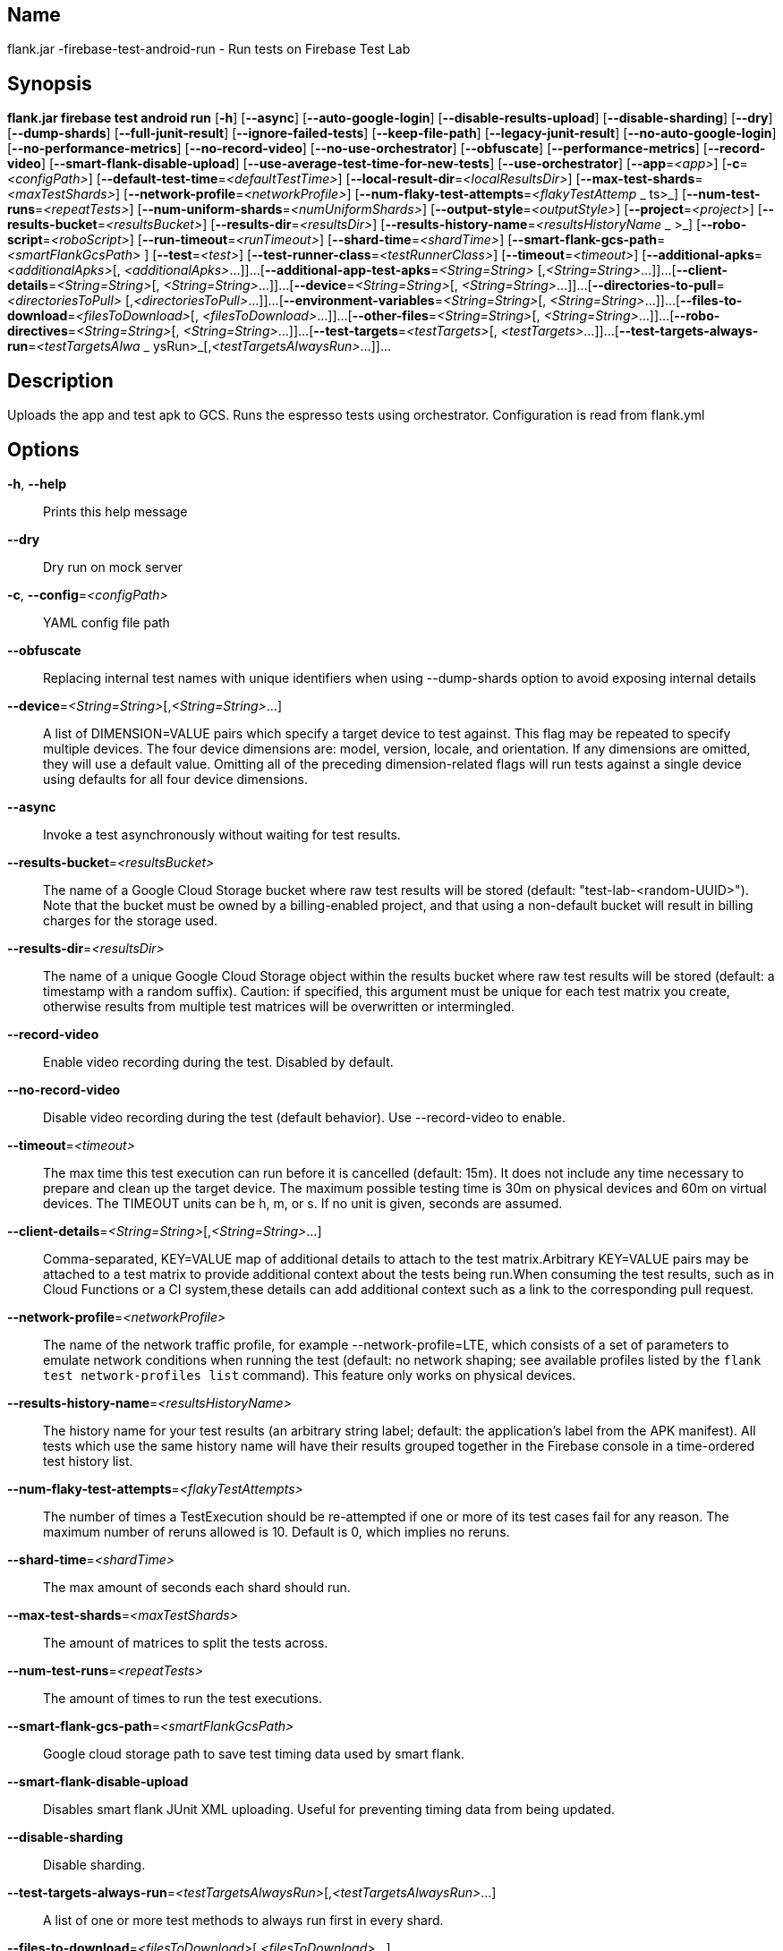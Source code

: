 // tag::picocli-generated-full-manpage[]

// tag::picocli-generated-man-section-name[]
== Name

flank.jar
-firebase-test-android-run - Run tests on Firebase Test Lab

// end::picocli-generated-man-section-name[]

// tag::picocli-generated-man-section-synopsis[]
== Synopsis

*flank.jar
 firebase test android run* [*-h*] [*--async*] [*--auto-google-login*]
                                     [*--disable-results-upload*]
                                     [*--disable-sharding*] [*--dry*]
                                     [*--dump-shards*] [*--full-junit-result*]
                                     [*--ignore-failed-tests*] [*--keep-file-path*]
                                     [*--legacy-junit-result*]
                                     [*--no-auto-google-login*]
                                     [*--no-performance-metrics*]
                                     [*--no-record-video*]
                                     [*--no-use-orchestrator*] [*--obfuscate*]
                                     [*--performance-metrics*] [*--record-video*]
                                     [*--smart-flank-disable-upload*]
                                     [*--use-average-test-time-for-new-tests*]
                                     [*--use-orchestrator*] [*--app*=_<app>_]
                                     [*-c*=_<configPath>_]
                                     [*--default-test-time*=_<defaultTestTime>_]
                                     [*--local-result-dir*=_<localResultsDir>_]
                                     [*--max-test-shards*=_<maxTestShards>_]
                                     [*--network-profile*=_<networkProfile>_]
                                     [*--num-flaky-test-attempts*=_<flakyTestAttemp_
                     _                ts>_] [*--num-test-runs*=_<repeatTests>_]
                                     [*--num-uniform-shards*=_<numUniformShards>_]
                                     [*--output-style*=_<outputStyle>_]
                                     [*--project*=_<project>_]
                                     [*--results-bucket*=_<resultsBucket>_]
                                     [*--results-dir*=_<resultsDir>_]
                                     [*--results-history-name*=_<resultsHistoryName_
                  _                   >_] [*--robo-script*=_<roboScript>_]
                                     [*--run-timeout*=_<runTimeout>_]
                                     [*--shard-time*=_<shardTime>_]
                                     [*--smart-flank-gcs-path*=_<smartFlankGcsPath>_
                                     ] [*--test*=_<test>_]
                                     [*--test-runner-class*=_<testRunnerClass>_]
                                     [*--timeout*=_<timeout>_]
                                     [*--additional-apks*=_<additionalApks>_[,
                                     _<additionalApks>_...]]...
                                     [*--additional-app-test-apks*=_<String=String>_
                                     [,_<String=String>_...]]...
                                     [*--client-details*=_<String=String>_[,
                                     _<String=String>_...]]...
                                     [*--device*=_<String=String>_[,
                                     _<String=String>_...]]...
                                     [*--directories-to-pull*=_<directoriesToPull>_
                                     [,_<directoriesToPull>_...]]...
                                     [*--environment-variables*=_<String=String>_[,
                                     _<String=String>_...]]...
                                     [*--files-to-download*=_<filesToDownload>_[,
                                     _<filesToDownload>_...]]...
                                     [*--other-files*=_<String=String>_[,
                                     _<String=String>_...]]...
                                     [*--robo-directives*=_<String=String>_[,
                                     _<String=String>_...]]...
                                     [*--test-targets*=_<testTargets>_[,
                                     _<testTargets>_...]]...
                                     [*--test-targets-always-run*=_<testTargetsAlwa_
                     _                ysRun>_[,_<testTargetsAlwaysRun>_...]]...

// end::picocli-generated-man-section-synopsis[]

// tag::picocli-generated-man-section-description[]
== Description

Uploads the app and test apk to GCS.
Runs the espresso tests using orchestrator.
Configuration is read from flank.yml


// end::picocli-generated-man-section-description[]

// tag::picocli-generated-man-section-options[]
== Options

*-h*, *--help*::
  Prints this help message

*--dry*::
  Dry run on mock server

*-c*, *--config*=_<configPath>_::
  YAML config file path

*--obfuscate*::
  Replacing internal test names with unique identifiers when using --dump-shards option to avoid exposing internal details

*--device*=_<String=String>_[,_<String=String>_...]::
  A list of DIMENSION=VALUE pairs which specify a target device to test against. This flag may be repeated to specify multiple devices. The four device dimensions are: model, version, locale, and orientation. If any dimensions are omitted, they will use a default value. Omitting all of the preceding dimension-related flags will run tests against a single device using defaults for all four device dimensions.

*--async*::
  Invoke a test asynchronously without waiting for test results.

*--results-bucket*=_<resultsBucket>_::
  The name of a Google Cloud Storage bucket where raw test results will be stored (default: "test-lab-<random-UUID>"). Note that the bucket must be owned by a billing-enabled project, and that using a non-default bucket will result in billing charges for the storage used.

*--results-dir*=_<resultsDir>_::
  The name of a unique Google Cloud Storage object within the results bucket where raw test results will be stored (default: a timestamp with a random suffix). Caution: if specified, this argument must be unique for each test matrix you create, otherwise results from multiple test matrices will be overwritten or intermingled.

*--record-video*::
  Enable video recording during the test. Disabled by default.

*--no-record-video*::
  Disable video recording during the test (default behavior). Use --record-video to enable.

*--timeout*=_<timeout>_::
  The max time this test execution can run before it is cancelled (default: 15m). It does not include any time necessary to prepare and clean up the target device. The maximum possible testing time is 30m on physical devices and 60m on virtual devices. The TIMEOUT units can be h, m, or s. If no unit is given, seconds are assumed. 

*--client-details*=_<String=String>_[,_<String=String>_...]::
  Comma-separated, KEY=VALUE map of additional details to attach to the test matrix.Arbitrary KEY=VALUE pairs may be attached to a test matrix to provide additional context about the tests being run.When consuming the test results, such as in Cloud Functions or a CI system,these details can add additional context such as a link to the corresponding pull request.

*--network-profile*=_<networkProfile>_::
  The name of the network traffic profile, for example --network-profile=LTE, which consists of a set of parameters to emulate network conditions when running the test (default: no network shaping; see available profiles listed by the `flank test network-profiles list` command). This feature only works on physical devices. 

*--results-history-name*=_<resultsHistoryName>_::
  The history name for your test results (an arbitrary string label; default: the application's label from the APK manifest). All tests which use the same history name will have their results grouped together in the Firebase console in a time-ordered test history list.

*--num-flaky-test-attempts*=_<flakyTestAttempts>_::
  The number of times a TestExecution should be re-attempted if one or more of its test cases fail for any reason. The maximum number of reruns allowed is 10. Default is 0, which implies no reruns.

*--shard-time*=_<shardTime>_::
  The max amount of seconds each shard should run.

*--max-test-shards*=_<maxTestShards>_::
  The amount of matrices to split the tests across.

*--num-test-runs*=_<repeatTests>_::
  The amount of times to run the test executions.

*--smart-flank-gcs-path*=_<smartFlankGcsPath>_::
  Google cloud storage path to save test timing data used by smart flank.

*--smart-flank-disable-upload*::
  Disables smart flank JUnit XML uploading. Useful for preventing timing data from being updated.

*--disable-sharding*::
  Disable sharding.

*--test-targets-always-run*=_<testTargetsAlwaysRun>_[,_<testTargetsAlwaysRun>_...]::
  A list of one or more test methods to always run first in every shard.

*--files-to-download*=_<filesToDownload>_[,_<filesToDownload>_...]::
  A list of paths that will be downloaded from the resulting bucket to the local results folder after the test is complete. These must be absolute paths (for example, --files-to-download /images/tempDir1,/data/local/tmp/tempDir2). Path names are restricted to the characters a-zA-Z0-9_-./+.

*--project*=_<project>_::
  The Google Cloud Platform project name to use for this invocation. If omitted, then the project from the service account credential is used

*--local-result-dir*=_<localResultsDir>_::
  Saves test result to this local folder. Deleted before each run.

*--run-timeout*=_<runTimeout>_::
  The max time this test run can execute before it is cancelled (default: unlimited).

*--full-junit-result*::
  Enable create additional local junit result on local storage with failure nodes on passed flaky tests.

*--ignore-failed-tests*::
  Terminate with exit code 0 when there are failed tests. Useful for Fladle and other gradle plugins that don't expect the process to have a non-zero exit code. The JUnit XML is used to determine failure. (default: false)

*--keep-file-path*::
  Keeps the full path of downloaded files. Required when file names are not unique.

*--output-style*=_<outputStyle>_::
  Output style of execution status. May be one of [verbose, multi, single]. For runs with only one test execution the default value is 'verbose', in other cases 'multi' is used as the default. The output style 'multi' is not displayed correctly on consoles which don't support ansi codes, to avoid corrupted output use `single` or `verbose`.

*--disable-results-upload*::
  Disables flank results upload on gcloud storage.

*--default-test-time*=_<defaultTestTime>_::
  Set default test time used for calculating shards.

*--use-average-test-time-for-new-tests*::
  Enable using average time from previous tests duration when using SmartShard and tests did not run before.

*--app*=_<app>_::
  The path to the application binary file. The path may be in the local filesystem or in Google Cloud Storage using gs:// notation.

*--test*=_<test>_::
  The path to the binary file containing instrumentation tests. The given path may be in the local filesystem or in Google Cloud Storage using a URL beginning with gs://.

*--additional-apks*=_<additionalApks>_[,_<additionalApks>_...]::
  A list of up to 100 additional APKs to install, in addition to those being directly tested.The path may be in the local filesystem or in Google Cloud Storage using gs:// notation. 

*--auto-google-login*::
  Automatically log into the test device using a preconfigured Google account before beginning the test. Disabled by default.

*--no-auto-google-login*::
  Google account not logged in (default behavior). Use --auto-google-login to enable

*--use-orchestrator*::
  Whether each test runs in its own Instrumentation instance with the Android Test Orchestrator (default: Orchestrator is used. To disable, use --no-use-orchestrator). Orchestrator is only compatible with AndroidJUnitRunner v1.0 or higher. See https://developer.android.com/training/testing/junit-runner.html#using-android-test-orchestrator for more information about Android Test Orchestrator.

*--no-use-orchestrator*::
  Orchestrator is not used. See --use-orchestrator.

*--environment-variables*=_<String=String>_[,_<String=String>_...]::
  A comma-separated, key=value map of environment variables and their desired values. --environment-variables=coverage=true,coverageFile=/sdcard/coverage.ec The environment variables are mirrored as extra options to the am instrument -e KEY1 VALUE1 … command and passed to your test runner (typically AndroidJUnitRunner)

*--directories-to-pull*=_<directoriesToPull>_[,_<directoriesToPull>_...]::
  A list of paths that will be copied from the device's storage to the designated results bucket after the test is complete. These must be absolute paths under /sdcard or /data/local/tmp (for example, --directories-to-pull /sdcard/tempDir1,/data/local/tmp/tempDir2). Path names are restricted to the characters a-zA-Z0-9_-./+. The paths /sdcard and /data will be made available and treated as implicit path substitutions. E.g. if /sdcard on a particular device does not map to external storage, the system will replace it with the external storage path prefix for that device.

*--other-files*=_<String=String>_[,_<String=String>_...]::
  A list of device-path=file-path pairs that indicate the device paths to push files to the device before starting tests, and the paths of files to push.Device paths must be under absolute, whitelisted paths (null, or null/local/tmp).Source file paths may be in the local filesystem or in Google Cloud Storage (gs://…). 

*--performance-metrics*::
  Monitor and record performance metrics: CPU, memory, network usage, and FPS (game-loop only). Disabled by default.

*--no-performance-metrics*::
  Disables performance metrics (default behavior). Use --performance-metrics to enable.

*--num-uniform-shards*=_<numUniformShards>_::
  Specifies the number of shards into which you want to evenly distribute test cases.The shards are run in parallel on separate devices. For example,if your test execution contains 20 test cases and you specify four shards, each shard executes five test cases.The number of shards should be less than the total number of test cases.The number of shards specified must be >= 1 and <= 50.This option cannot be used along max-test-shards and is not compatible with smart sharding.If you want to take benefits of smart sharding use max-test-shards.

*--test-runner-class*=_<testRunnerClass>_::
  The fully-qualified Java class name of the instrumentation test runner (default: the last name extracted from the APK manifest).

*--test-targets*=_<testTargets>_[,_<testTargets>_...]::
  A list of one or more test target filters to apply (default: run all test targets). Each target filter must be fully qualified with the package name, class name, or test annotation desired. Any test filter supported by am instrument -e … is supported. See https://developer.android.com/reference/android/support/test/runner/AndroidJUnitRunner for more information.

*--robo-directives*=_<String=String>_[,_<String=String>_...]::
  A comma-separated (<type>:<key>=<value>) map of robo_directives that you can use to customize the behavior of Robo test.
+
The type specifies the action type of the directive, which may take on values click, text or ignore.
+
If no type is provided, text will be used by default.
+
Each key should be the Android resource name of a target UI element and each value should be the text input for that element.
+
Values are only permitted for text type elements, so no value should be specified for click and ignore type elements.

*--robo-script*=_<roboScript>_::
  The path to a Robo Script JSON file.
+
The path may be in the local filesystem or in Google Cloud Storage using gs:// notation.
+
You can guide the Robo test to perform specific actions by recording a Robo Script in Android Studio and then specifying this argument.
+
Learn more at https://firebase.google.com/docs/test-lab/robo-ux-test#scripting. 

*--additional-app-test-apks*=_<String=String>_[,_<String=String>_...]::
  A list of app & test apks to include in the run. Useful for running multiple module tests within a single Flank run.

*--legacy-junit-result*::
  Fallback for legacy xml junit results parsing.

*--dump-shards*::
  Measures test shards from given test apks and writes them into android_shards.json file instead of executing.

// end::picocli-generated-man-section-options[]

// end::picocli-generated-full-manpage[]